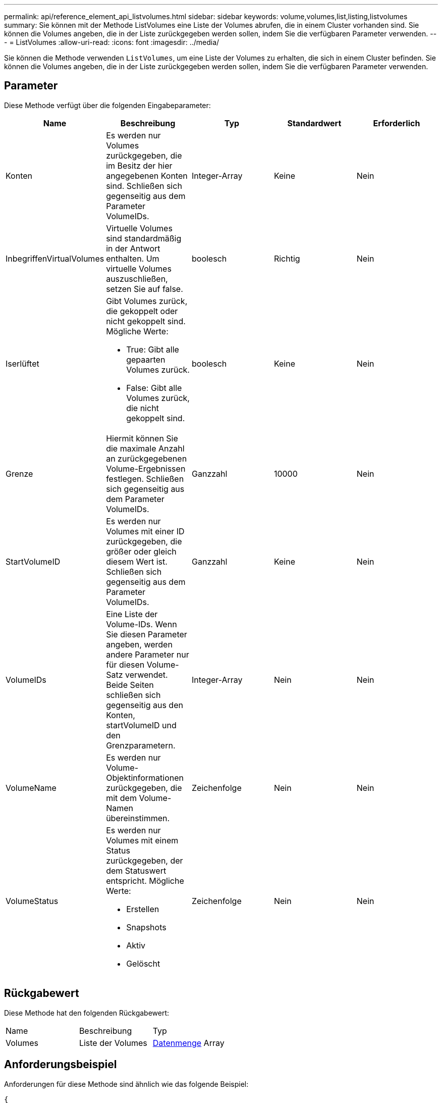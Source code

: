 ---
permalink: api/reference_element_api_listvolumes.html 
sidebar: sidebar 
keywords: volume,volumes,list,listing,listvolumes 
summary: Sie können mit der Methode ListVolumes eine Liste der Volumes abrufen, die in einem Cluster vorhanden sind. Sie können die Volumes angeben, die in der Liste zurückgegeben werden sollen, indem Sie die verfügbaren Parameter verwenden. 
---
= ListVolumes
:allow-uri-read: 
:icons: font
:imagesdir: ../media/


[role="lead"]
Sie können die Methode verwenden `ListVolumes`, um eine Liste der Volumes zu erhalten, die sich in einem Cluster befinden. Sie können die Volumes angeben, die in der Liste zurückgegeben werden sollen, indem Sie die verfügbaren Parameter verwenden.



== Parameter

Diese Methode verfügt über die folgenden Eingabeparameter:

|===
| Name | Beschreibung | Typ | Standardwert | Erforderlich 


 a| 
Konten
 a| 
Es werden nur Volumes zurückgegeben, die im Besitz der hier angegebenen Konten sind. Schließen sich gegenseitig aus dem Parameter VolumeIDs.
 a| 
Integer-Array
 a| 
Keine
 a| 
Nein



 a| 
InbegriffenVirtualVolumes
 a| 
Virtuelle Volumes sind standardmäßig in der Antwort enthalten. Um virtuelle Volumes auszuschließen, setzen Sie auf false.
 a| 
boolesch
 a| 
Richtig
 a| 
Nein



 a| 
Iserlüftet
 a| 
Gibt Volumes zurück, die gekoppelt oder nicht gekoppelt sind. Mögliche Werte:

* True: Gibt alle gepaarten Volumes zurück.
* False: Gibt alle Volumes zurück, die nicht gekoppelt sind.

 a| 
boolesch
 a| 
Keine
 a| 
Nein



 a| 
Grenze
 a| 
Hiermit können Sie die maximale Anzahl an zurückgegebenen Volume-Ergebnissen festlegen. Schließen sich gegenseitig aus dem Parameter VolumeIDs.
 a| 
Ganzzahl
 a| 
10000
 a| 
Nein



 a| 
StartVolumeID
 a| 
Es werden nur Volumes mit einer ID zurückgegeben, die größer oder gleich diesem Wert ist. Schließen sich gegenseitig aus dem Parameter VolumeIDs.
 a| 
Ganzzahl
 a| 
Keine
 a| 
Nein



 a| 
VolumeIDs
 a| 
Eine Liste der Volume-IDs. Wenn Sie diesen Parameter angeben, werden andere Parameter nur für diesen Volume-Satz verwendet. Beide Seiten schließen sich gegenseitig aus den Konten, startVolumeID und den Grenzparametern.
 a| 
Integer-Array
 a| 
Nein
 a| 
Nein



 a| 
VolumeName
 a| 
Es werden nur Volume-Objektinformationen zurückgegeben, die mit dem Volume-Namen übereinstimmen.
 a| 
Zeichenfolge
 a| 
Nein
 a| 
Nein



 a| 
VolumeStatus
 a| 
Es werden nur Volumes mit einem Status zurückgegeben, der dem Statuswert entspricht. Mögliche Werte:

* Erstellen
* Snapshots
* Aktiv
* Gelöscht

 a| 
Zeichenfolge
 a| 
Nein
 a| 
Nein

|===


== Rückgabewert

Diese Methode hat den folgenden Rückgabewert:

|===


| Name | Beschreibung | Typ 


 a| 
Volumes
 a| 
Liste der Volumes
 a| 
xref:reference_element_api_volume.adoc[Datenmenge] Array

|===


== Anforderungsbeispiel

Anforderungen für diese Methode sind ähnlich wie das folgende Beispiel:

[listing]
----
{
  "method": "ListVolumes",
    "params": {
        "volumeIDs": [1],
        "volumeStatus": "active",
        "isPaired": "false"
    },
    "id": 1
}
----


== Antwortbeispiel

Diese Methode gibt eine Antwort zurück, die dem folgenden Beispiel ähnelt:

[listing]
----
{
    "id": 1,
    "result": {
        "volumes": [
            {
                "access": "readWrite",
                "accountID": 1,
                "attributes": {},
                "blockSize": 4096,
                "createTime": "2016-03-28T14:39:05Z",
                "deleteTime": "",
                "enable512e": true,
                "iqn": "iqn.2010-01.com.solidfire:testvolume1.1",
                "name": "testVolume1",
                "purgeTime": "",
                "qos": {
                    "burstIOPS": 15000,
                    "burstTime": 60,
                    "curve": {
                        "4096": 100,
                        "8192": 160,
                        "16384": 270,
                        "32768": 500,
                        "65536": 1000,
                        "131072": 1950,
                        "262144": 3900,
                        "524288": 7600,
                        "1048576": 15000
                    },
                    "maxIOPS": 15000,
                    "minIOPS": 50
                },
                "scsiEUIDeviceID": "6a79617900000001f47acc0100000000",
                "scsiNAADeviceID": "6f47acc1000000006a79617900000001",
                "sliceCount": 1,
                "status": "active",
                "totalSize": 5000658944,
                "virtualVolumeID": null,
                "volumeAccessGroups": [],
                "volumeID": 1,
                "volumePairs": []
            }
        ]
    }
}
----


== Neu seit Version

9,6
